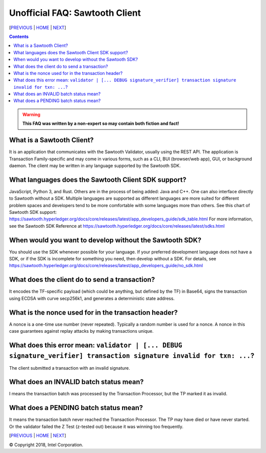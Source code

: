 Unofficial FAQ: Sawtooth Client
====================
[PREVIOUS_ | HOME_ | NEXT_]

.. contents::

.. Warning::
   **This FAQ was written by a non-expert so may contain both fiction and fact!**

What is a Sawtooth Client?
--------------------------
It is an application that communicates with the Sawtooth Validator, usually using the REST API.  The application is Transaction Family-specific and may come in various forms, such as a CLI, BUI (browser/web app), GUI, or background daemon.  The client may be written in any language supported by the Sawtooth SDK.

What languages does the Sawtooth Client SDK support?
-------------------
JavaScript, Python 3, and Rust.
Others are in the process of being added: Java and C++.
One can also interface directly to Sawtooth without a SDK.
Multiple languages are supported as different languages are more suited for different problem spaces and developers tend to be more comfortable with some languages more than others.
See this chart of Sawtooth SDK support:
https://sawtooth.hyperledger.org/docs/core/releases/latest/app_developers_guide/sdk_table.html
For more information, see the Sawtooth SDK Reference at
https://sawtooth.hyperledger.org/docs/core/releases/latest/sdks.html

When would you want to develop without the Sawtooth SDK?
------------------------------------------------------
You should use the SDK whenever possible for your language.
If your preferred development language does not have a SDK,
or if the SDK is incomplete for something you need, then develop without a SDK.
For details, see https://sawtooth.hyperledger.org/docs/core/releases/latest/app_developers_guide/no_sdk.html

What does the client do to send a transaction?
-------------------
It encodes the TF-specific payload (which could be anything, but defined by the TF) in Base64,
signs the transaction using ECDSA with curve secp256k1, and generates a deterministic state address.

What is the nonce used for in the transaction header?
-------------------
A nonce is a one-time use number (never repeated).  Typically a random number is used for a nonce.
A nonce in this case guarantees against replay attacks by making transactions unique.

What does this error mean: ``validator | [... DEBUG signature_verifier] transaction signature invalid for txn: ...``?
-----------------------
The client submitted a transaction with an invalid signature.

What does an INVALID batch status mean?
-------------------------
I means the transaction batch was processed by the Transaction Processor, but the TP marked it as invalid.

What does a PENDING batch status mean?
--------------------------
It means the transaction batch never reached the Transaction Processor.  The TP may have died or have never started. Or the validator failed the Z Test (z-tested out) because it was winning too frequently.

[PREVIOUS_ | HOME_ | NEXT_]

.. _PREVIOUS: consensus.rst
.. _HOME: README.rst
.. _NEXT: rest.rst

© Copyright 2018, Intel Corporation.

